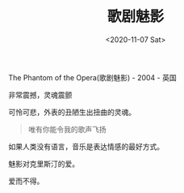 #+TITLE: 歌剧魅影
#+DATE: <2020-11-07 Sat>
#+HUGO_TAGS: 电影 音乐剧

The Phantom of the Opera(歌剧魅影) - 2004 - 英国

非常震撼，灵魂震颤

可怜可悲，外表的丑陋生出扭曲的灵魂。

#+begin_quote
  唯有你能令我的歌声飞扬
#+end_quote

如果人类没有语言，音乐是表达情感的最好方式。

魅影对克里斯汀的爱。

爱而不得。
